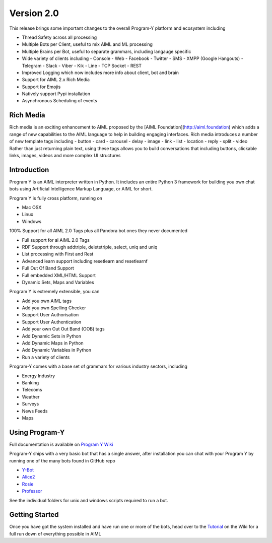 
Version 2.0
============
This release brings some important changes to the overall Program-Y platform and ecosystem including

- Thread Safety across all processing
- Multiple Bots per Client, useful to mix AIML and ML processing
- Multiple Brains per Bot, useful to separate grammars, including langauge specific
- Wide variety of clients including
  - Console
  - Web
  - Facebook
  - Twitter
  - SMS
  - XMPP (Google Hangouts)
  - Telegram
  - Slack
  - Viber
  - Kik
  - Line
  - TCP Socket
  - REST
- Improved Logging which now includes more info about client, bot and brain
- Support for AIML 2.x Rich Media
- Support for Emojis
- Natively support Pypi installation
- Asynchronous Scheduling of events

Rich Media
----------
Rich media is an exciting enhancement to AIML proposed by the [AIML Foundation](http://aiml.foundation) which adds a range
of new capabilities to the AIML language to help in building engaging interfaces. Rich media introduces a number of new
template tags including
- button
- card
- carousel
- delay
- image
- link
- list
- location
- reply
- split
- video
Rather than just returning plain text, using these tags allows you to build conversations that including buttons, clickable links, images, videos
and more complex UI structures

Introduction
------------
Program Y is an AIML interpreter written in Python. It includes an entire Python 3 framework for building you own chat bots using
Artificial Intelligence Markup Language, or AIML for short. 

Program Y is fully cross platform, running on

- Mac OSX
- Linux
- Windows

100% Support for all AIML 2.0 Tags plus all Pandora bot ones they never documented

- Full support for al AIML 2.0 Tags
- RDF Support through addtriple, deletetriple, select, uniq and uniq
- List processing with First and Rest
- Advanced learn support including resetlearn and resetlearnf
- Full Out Of Band Support
- Full embedded XML/HTML Support
- Dynamic Sets, Maps and Variables

Program Y is extremely extensible, you can

- Add you own AIML tags
- Add you own Spelling Checker
- Support User Authorisation
- Support User Authentication
- Add your own Out Out Band (OOB) tags
- Add Dynamic Sets in Python
- Add Dynamic Maps in Python
- Add Dynamic Variables in Python
- Run a variety of clients

Program-Y comes with a base set of grammars for various industry sectors, including

- Energy Industry
- Banking
- Telecoms
- Weather
- Surveys
- News Feeds
- Maps

Using Program-Y
----------------
Full documentation is available on `Program Y Wiki <https://github.com/keiffster/program-y/wiki>`_

Program-Y ships with a very basic bot that has a single answer, after installation you can chat with your Program Y by running one of the many bots found in GitHub repo

- `Y-Bot <https://github.com/keiffster/y-bot>`_
- `Alice2 <https://github.com/keiffster/alice2-y>`_
- `Rosie <https://github.com/keiffster/rosie-y>`_
- `Professor <https://github.com/keiffster/professor-y>`_

See the individual folders for unix and windows scripts required to run a bot.

Getting Started
---------------
Once you have got the system installed and have run one or more of the bots, head over to the
`Tutorial <https://github.com/keiffster/program-y/wiki/AIML-Tutorial>`_ on the Wiki for a full
run down of everything possible in AIML





